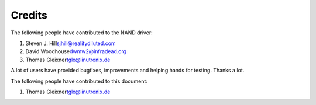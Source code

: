 
.. _credits:

=======
Credits
=======

The following people have contributed to the NAND driver:

1. Steven J. Hill\ sjhill@realitydiluted.com

2. David Woodhouse\ dwmw2@infradead.org

3. Thomas Gleixner\ tglx@linutronix.de

A lot of users have provided bugfixes, improvements and helping hands for testing. Thanks a lot.

The following people have contributed to this document:

1. Thomas Gleixner\ tglx@linutronix.de
